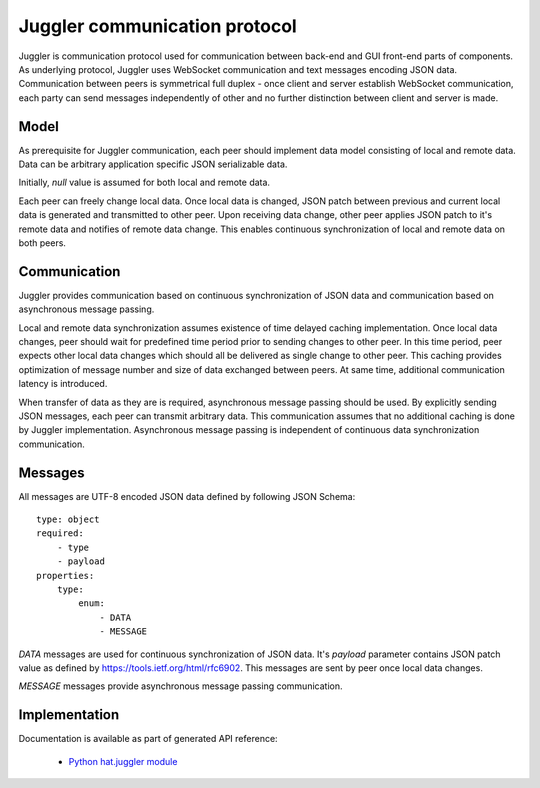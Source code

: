 .. _juggler:

Juggler communication protocol
==============================

Juggler is communication protocol used for communication between back-end and
GUI front-end parts of components. As underlying protocol, Juggler uses
WebSocket communication and text messages encoding JSON data. Communication
between peers is symmetrical full duplex - once client and server establish
WebSocket communication, each party can send messages independently of other
and no further distinction between client and server is made.


Model
-----

As prerequisite for Juggler communication, each peer should implement data
model consisting of local and remote data. Data can be arbitrary application
specific JSON serializable data.

Initially, `null` value is assumed for both local and remote data.

Each peer can freely change local data. Once local data is changed, JSON patch
between previous and current local data is generated and transmitted to
other peer. Upon receiving data change, other peer applies JSON patch to it's
remote data and notifies of remote data change. This enables continuous
synchronization of local and remote data on both peers.


Communication
-------------

Juggler provides communication based on continuous synchronization of JSON data
and communication based on asynchronous message passing.

Local and remote data synchronization assumes existence of time delayed caching
implementation. Once local data changes, peer should wait for predefined
time period prior to sending changes to other peer. In this time period,
peer expects other local data changes which should all be delivered as single
change to other peer. This caching provides optimization of message number and
size of data exchanged between peers. At same time, additional communication
latency is introduced.

When transfer of data as they are is required, asynchronous message passing
should be used. By explicitly sending JSON messages, each peer can transmit
arbitrary data. This communication assumes that no additional caching is
done by Juggler implementation. Asynchronous message passing is independent
of continuous data synchronization communication.


Messages
--------

All messages are UTF-8 encoded JSON data defined by following JSON Schema::

    type: object
    required:
        - type
        - payload
    properties:
        type:
            enum:
                - DATA
                - MESSAGE

`DATA` messages are used for continuous synchronization of JSON data. It's
`payload` parameter contains JSON patch value as defined by
https://tools.ietf.org/html/rfc6902. This messages are sent by peer once
local data changes.

`MESSAGE` messages provide asynchronous message passing communication.


Implementation
--------------

Documentation is available as part of generated API reference:

    * `Python hat.juggler module <../pyhat/hat/juggler.html>`_
